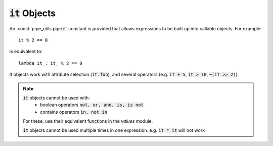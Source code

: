 :code:`it` Objects
==================

An :const:`pipe_utils.pipe.it` constant is provided that allows expressions to be built up into callable objects.
For example::

    it % 2 == 0

is equivalent to::

    lambda it_: it_ % 2 == 0

It objects work with attribute selection (:code:`it.foo`), and several operators
(e.g. :code:`it + 5`, :code:`it > 10`, :code:`~(it >> 2)`).

.. note::
    :code:`it` objects cannot be used with:
        - boolean operators :code:`not, or, and, is, is not`
        - contains operators :code:`in, not in`

    For these, use their equivalent functions in the `values` module.

    :code:`it` objects cannot be used multiple times in one expression. e.g. :code:`it * it` will not work
